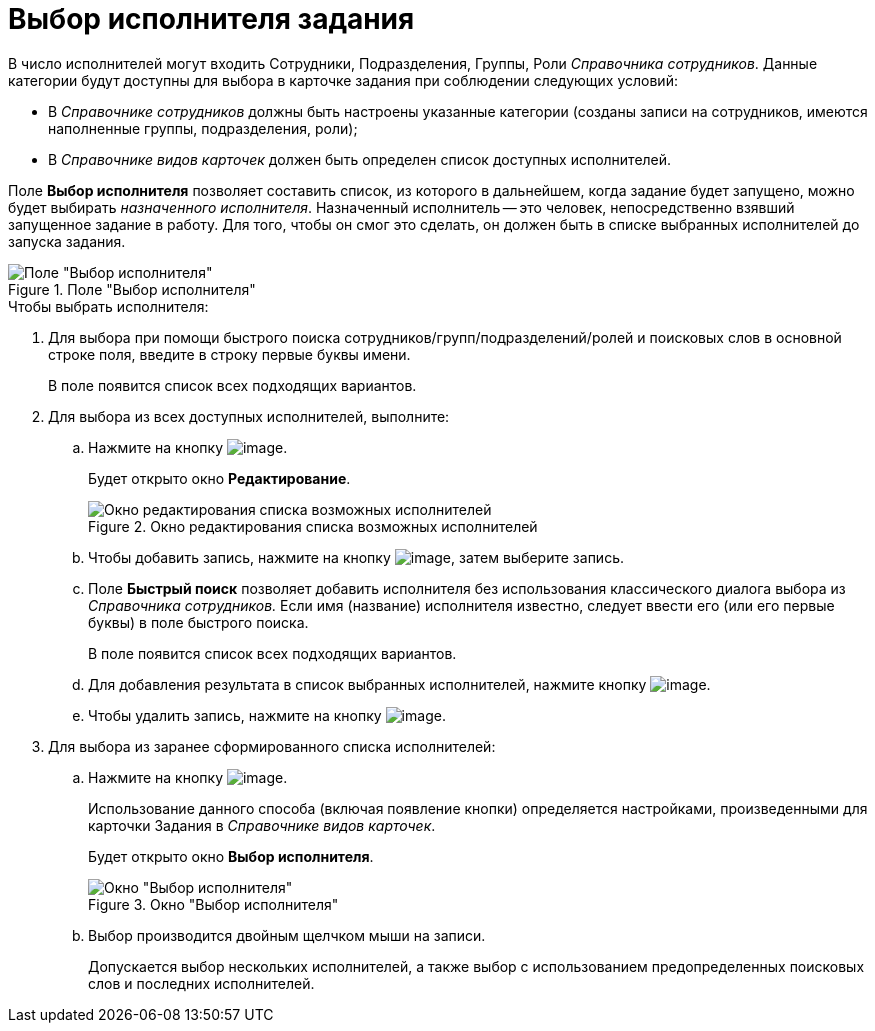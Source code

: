 = Выбор исполнителя задания

В число исполнителей могут входить Сотрудники, Подразделения, Группы, Роли _Справочника сотрудников_. Данные категории будут доступны для выбора в карточке задания при соблюдении следующих условий:

* В _Справочнике сотрудников_ должны быть настроены указанные категории (созданы записи на сотрудников, имеются наполненные группы, подразделения, роли);
* В _Справочнике видов карточек_ должен быть определен список доступных исполнителей.

Поле *Выбор исполнителя* позволяет составить список, из которого в дальнейшем, когда задание будет запущено, можно будет выбирать _назначенного исполнителя_. Назначенный исполнитель -- это человек, непосредственно взявший запущенное задание в работу. Для того, чтобы он смог это сделать, он должен быть в списке выбранных исполнителей до запуска задания.

.Поле "Выбор исполнителя"
image::Tcard_select_performer.png[Поле "Выбор исполнителя"]

.Чтобы выбрать исполнителя:
. Для выбора при помощи быстрого поиска сотрудников/групп/подразделений/ролей и поисковых слов в основной строке поля, введите в строку первые буквы имени.
+
В поле появится список всех подходящих вариантов.
. Для выбора из всех доступных исполнителей, выполните:
+
.. Нажмите на кнопку image:buttons/open_field_list.png[image].
+
Будет открыто окно *Редактирование*.
+
.Окно редактирования списка возможных исполнителей
image::Tcard_select_performer_all.png[Окно редактирования списка возможных исполнителей]
+
.. Чтобы добавить запись, нажмите на кнопку image:buttons/add_green_plus.png[image], затем выберите запись.
.. Поле *Быстрый поиск* позволяет добавить исполнителя без использования классического диалога выбора из _Справочника сотрудников._ Если имя (название) исполнителя известно, следует ввести его (или его первые буквы) в поле быстрого поиска.
+
В поле появится список всех подходящих вариантов.
+
.. Для добавления результата в список выбранных исполнителей, нажмите кнопку image:buttons/Add.png[image].
.. Чтобы удалить запись, нажмите на кнопку image:buttons/delete_red_x.png[image].
+
. Для выбора из заранее сформированного списка исполнителей:
+
.. Нажмите на кнопку image:buttons/star.png[image].
+
Использование данного способа (включая появление кнопки) определяется настройками, произведенными для карточки Задания в _Справочнике видов карточек_.
+
Будет открыто окно *Выбор исполнителя*.
+
.Окно "Выбор исполнителя"
image::Tcard_select_performer_list.png[Окно "Выбор исполнителя"]
+
.. Выбор производится двойным щелчком мыши на записи.
+
Допускается выбор нескольких исполнителей, а также выбор с использованием предопределенных поисковых слов и последних исполнителей.
